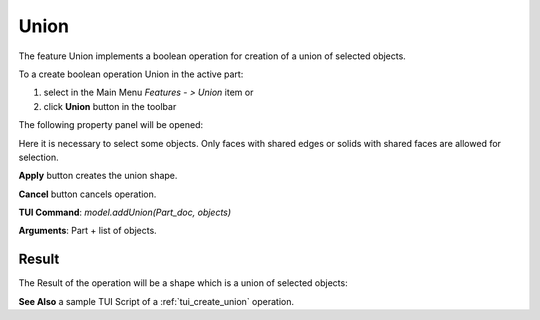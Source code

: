 
Union
=====

The feature Union implements a boolean operation for creation of a union of selected objects.

To a create boolean operation Union in the active part:

#. select in the Main Menu *Features - > Union* item  or
#. click **Union** button in the toolbar

.. image:: images/union_btn.png
   :align: center

.. centered::
   **Union**  button 

The following property panel will be opened:

.. image:: images/Union.png
  :align: center

.. centered::
   **Union operation**

Here it is necessary to select some objects. Only faces with shared edges or solids with shared faces are allowed for selection.

**Apply** button creates the union shape.
  
**Cancel** button cancels operation.

**TUI Command**:  *model.addUnion(Part_doc, objects)*

**Arguments**:   Part + list of objects.

Result
""""""

The Result of the operation will be a shape which is a union of selected objects:

.. image:: images/CreatedUnion.png
	   :align: center

.. centered::
   **Union created**

**See Also** a sample TUI Script of a :ref:`tui_create_union` operation.

